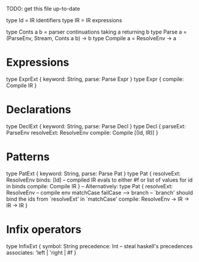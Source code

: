 TODO: get this file up-to-date

type Id = IR identifiers
type IR = IR expressions

type Conts a b = parser continuations taking a returning b
type Parse a = (ParseEnv, Stream, Conts a b) -> b
type Compile a = ResolveEnv -> a

* Expressions
type ExprExt { keyword: String, parse: Parse Expr }
type Expr {
  compile: Compile IR
}

* Declarations
type DeclExt { keyword: String, parse: Parse Decl }
type Decl {
  parseExt: ParseEnv
  resolveExt: ResolveEnv
  compile: Compile [(Id, IR)]
}

* Patterns
type PatExt { keyword: String, parse: Parse Pat }
type Pat {
  resolveExt: ResolveEnv
  binds: [Id]
  -- compiled IR evals to either #f or list of values for id in binds
  compile: Compile IR
}
-- Alternatively:
type Pat {
  resolveExt: ResolveEnv
  -- compile env matchCase failCase --> branch
  -- `branch' should bind the ids from `resolveExt' in `matchCase'
  compile: ResolveEnv -> IR -> IR -> IR
}

* Infix operators
type InfixExt {
  symbol: String
  precedence: Int    -- steal haskell's precedences
  associates: 'left | 'right | #f
}
